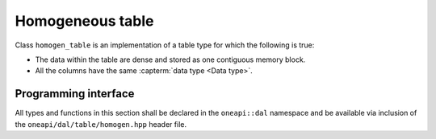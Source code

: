 .. SPDX-FileCopyrightText: 2019-2020 Intel Corporation
..
.. SPDX-License-Identifier: CC-BY-4.0

.. _homogen_table:

=================
Homogeneous table
=================

Class ``homogen_table`` is an implementation of a table type
for which the following is true:

- The data within the table are dense and stored as one contiguous memory block.
- All the columns have the same :capterm:`data type <Data type>`.

---------------------
Programming interface
---------------------

All types and functions in this section shall be declared in the
``oneapi::dal`` namespace and be available via inclusion of the
``oneapi/dal/table/homogen.hpp`` header file.

.. onedal_class:: oneapi::dal::homogen_table
